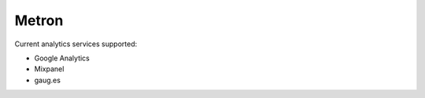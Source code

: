 ======
Metron
======


Current analytics services supported:

* Google Analytics
* Mixpanel
* gaug.es
